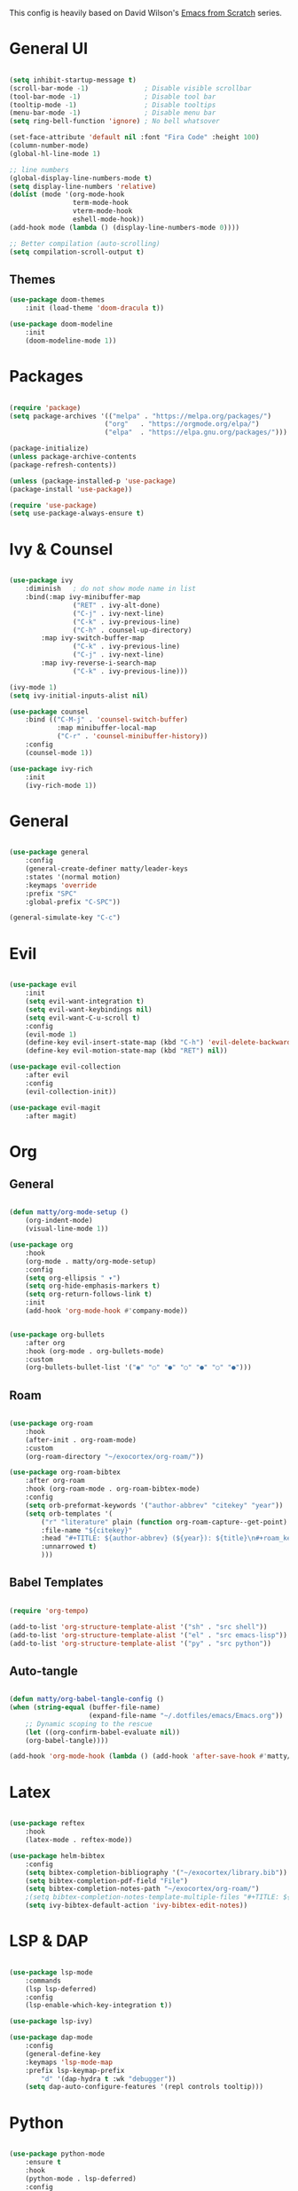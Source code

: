 #+TITLE Emacs configuration
#+PROPERTY: header-args:emacs-lisp :tangle ./init.el


This config is heavily based on David Wilson's [[https://github.com/daviwil/emacs-from-scratch][Emacs from Scratch]] series.

* General UI
#+begin_src emacs-lisp

(setq inhibit-startup-message t)
(scroll-bar-mode -1)              ; Disable visible scrollbar
(tool-bar-mode -1)                ; Disable tool bar
(tooltip-mode -1)                 ; Disable tooltips
(menu-bar-mode -1)                ; Disable menu bar
(setq ring-bell-function 'ignore) ; No bell whatsover

(set-face-attribute 'default nil :font "Fira Code" :height 100)
(column-number-mode)
(global-hl-line-mode 1)

;; line numbers
(global-display-line-numbers-mode t)
(setq display-line-numbers 'relative)
(dolist (mode '(org-mode-hook
                term-mode-hook
                vterm-mode-hook
                eshell-mode-hook))
(add-hook mode (lambda () (display-line-numbers-mode 0))))

;; Better compilation (auto-scrolling)
(setq compilation-scroll-output t)

#+end_src

** Themes
#+begin_src emacs-lisp
(use-package doom-themes
    :init (load-theme 'doom-dracula t))

(use-package doom-modeline
    :init
    (doom-modeline-mode 1))
#+end_src
* Packages
#+begin_src emacs-lisp

(require 'package)
(setq package-archives '(("melpa" . "https://melpa.org/packages/")
                        ("org"   . "https://orgmode.org/elpa/")
                        ("elpa"  . "https://elpa.gnu.org/packages/")))

(package-initialize)
(unless package-archive-contents
(package-refresh-contents))

(unless (package-installed-p 'use-package)
(package-install 'use-package))

(require 'use-package)
(setq use-package-always-ensure t)

#+end_src
* Ivy & Counsel
#+begin_src emacs-lisp

(use-package ivy
    :diminish   ; do not show mode name in list
    :bind(:map ivy-minibuffer-map
                ("RET" . ivy-alt-done)
                ("C-j" . ivy-next-line)
                ("C-k" . ivy-previous-line)
                ("C-h" . counsel-up-directory)
        :map ivy-switch-buffer-map
                ("C-k" . ivy-previous-line)
                ("C-j" . ivy-next-line)
        :map ivy-reverse-i-search-map
                ("C-k" . ivy-previous-line)))

(ivy-mode 1)
(setq ivy-initial-inputs-alist nil)

(use-package counsel
    :bind (("C-M-j" . 'counsel-switch-buffer)
            :map minibuffer-local-map
            ("C-r" . 'counsel-minibuffer-history))
    :config
    (counsel-mode 1))

(use-package ivy-rich
    :init
    (ivy-rich-mode 1))

#+end_src
* General
#+begin_src emacs-lisp

(use-package general
    :config
    (general-create-definer matty/leader-keys
    :states '(normal motion)
    :keymaps 'override
    :prefix "SPC"
    :global-prefix "C-SPC"))

(general-simulate-key "C-c")

#+end_src
* Evil
#+begin_src emacs-lisp

(use-package evil
    :init
    (setq evil-want-integration t)
    (setq evil-want-keybindings nil)
    (setq evil-want-C-u-scroll t)
    :config
    (evil-mode 1)
    (define-key evil-insert-state-map (kbd "C-h") 'evil-delete-backward-char-and-join)
    (define-key evil-motion-state-map (kbd "RET") nil))

(use-package evil-collection
    :after evil
    :config
    (evil-collection-init))

(use-package evil-magit
    :after magit)

#+end_src
* Org
** General
#+begin_src emacs-lisp

(defun matty/org-mode-setup ()
    (org-indent-mode)
    (visual-line-mode 1))

(use-package org
    :hook
    (org-mode . matty/org-mode-setup)
    :config
    (setq org-ellipsis " ▾")
    (setq org-hide-emphasis-markers t)
    (setq org-return-follows-link t)
    :init
    (add-hook 'org-mode-hook #'company-mode))


(use-package org-bullets
    :after org
    :hook (org-mode . org-bullets-mode)
    :custom
    (org-bullets-bullet-list '("◉" "○" "●" "○" "●" "○" "●")))

#+end_src
** Roam
#+begin_src emacs-lisp

(use-package org-roam
    :hook
    (after-init . org-roam-mode)
    :custom
    (org-roam-directory "~/exocortex/org-roam/"))

(use-package org-roam-bibtex
    :after org-roam
    :hook (org-roam-mode . org-roam-bibtex-mode)
    :config
    (setq orb-preformat-keywords '("author-abbrev" "citekey" "year"))
    (setq orb-templates '(
        ("r" "literature" plain (function org-roam-capture--get-point) ""
        :file-name "${citekey}"
        :head "#+TITLE: ${author-abbrev} (${year}): ${title}\n#+roam_key: ${ref}\n#+roam_tags: literature"
        :unnarrowed t)
        )))
        
#+end_src
** Babel Templates
#+begin_src emacs-lisp

(require 'org-tempo)

(add-to-list 'org-structure-template-alist '("sh" . "src shell"))
(add-to-list 'org-structure-template-alist '("el" . "src emacs-lisp"))
(add-to-list 'org-structure-template-alist '("py" . "src python"))

#+end_src
** Auto-tangle
#+begin_src emacs-lisp

(defun matty/org-babel-tangle-config ()
(when (string-equal (buffer-file-name)
                    (expand-file-name "~/.dotfiles/emacs/Emacs.org"))
    ;; Dynamic scoping to the rescue
    (let ((org-confirm-babel-evaluate nil))
    (org-babel-tangle))))

(add-hook 'org-mode-hook (lambda () (add-hook 'after-save-hook #'matty/org-babel-tangle-config)))

#+end_src
* Latex
#+begin_src emacs-lisp

(use-package reftex
    :hook
    (latex-mode . reftex-mode))

(use-package helm-bibtex
    :config
    (setq bibtex-completion-bibliography '("~/exocortex/library.bib"))
    (setq bibtex-completion-pdf-field "File")
    (setq bibtex-completion-notes-path "~/exocortex/org-roam/")
    ;(setq bibtex-completion-notes-template-multiple-files "#+TITLE: ${author-abbrev} (${year}): ${title}\n#+ROAM_KEY: ${citekey}\n")
    (setq ivy-bibtex-default-action 'ivy-bibtex-edit-notes))

#+end_src
* LSP & DAP
#+begin_src emacs-lisp

(use-package lsp-mode
    :commands
    (lsp lsp-deferred)
    :config
    (lsp-enable-which-key-integration t))

(use-package lsp-ivy)

(use-package dap-mode
    :config
    (general-define-key
    :keymaps 'lsp-mode-map
    :prefix lsp-keymap-prefix
        "d" '(dap-hydra t :wk "debugger"))
    (setq dap-auto-configure-features '(repl controls tooltip)))

#+end_src
* Python
#+begin_src emacs-lisp

(use-package python-mode
    :ensure t
    :hook
    (python-mode . lsp-deferred)
    :config
    (require 'dap-python))

(use-package pyvenv
    :init
    (setenv "WORKON_HOME" "~/.miniconda3/envs")
    :config
    (pyvenv-mode t))

#+end_src
* Completion
#+begin_src emacs-lisp

(use-package company
    :after lsp-mode
    :hook 
    (lsp-mode . company-mode)
    :bind (:map company-active-map
            ("<tab>" . company-complete-selection)
            ("C-k" . company-select-previous)
            ("C-j" . company-select-next))
        (:map lsp-mode-map
            ("<tab>" . company-indent-or-complete-common))
    :custom
    (company-minimum-prefix-length 1)
    (company-idle-delay 0.0))

(use-package company-box
    :hook (company-mode . company-box-mode))

 (add-hook 'org-mode-hook
          (lambda ()
            (set (make-local-variable 'company-backends) '(company-capf))))

#+end_src

* Project management
#+begin_src emacs-lisp

(use-package projectile
    :diminish projectile-mode
    :config (projectile-mode)
    :bind-keymap
    ("C-c p" . projectile-command-map)
    :init
    (when (file-directory-p "~/code")
    (setq projectile-project-search-path '("~/code"))))

(use-package counsel-projectile
    :config
    (counsel-projectile-mode))

;; git
(use-package magit
    :custom
    (magit-display-buffer-function #'magit-display-buffer-same-window-except-diff-v1))


(use-package git-gutter)
    (global-git-gutter-mode +1)

#+end_src
* Whichkey & Keybindings
#+begin_src emacs-lisp
(use-package which-key
    :init (which-key-mode)
    :diminish which-key-mode
    :config
    (setq which-key-idle-delay 0.3))

(matty/leader-keys
    "SPC" '(counsel-M-x :which-key "M-x")

    "b" '(:ignore t :which-key "buffers")
    "bb" '(counsel-switch-buffer :which-key "switch buffers")
    "bs" '(counsel-switch-to-shell-buffer :which-key "shell buffer")
    "bp" '(previous-buffer :which-key "previous buffer")
    "bd" '(kill-this-buffer :which-key "delete buffer")

    "p" '(projectile-command-map :which-key "projectile")
    "/" '(comment-or-uncomment-region :which-key "comment")

    "g" '(magit-status :which-key "git")

    "w" '(evil-window-map :which-key "window")

    "f" '(:ignore t :which-key "files")
    "ff" '(counsel-find-file :which-key "find file")
    "fr" '(vc-rename-file :which-key "rename file")

    "m" '(general-simulate-C-c :which-key "major")

    "d" '(:ignore t :which-key "dap")
    "dd" '(dap-debug :which-key "start debugging")
    "ds" '(dap-disconnect :which-key "stop debugging")
    "dl" '(dap-debug-last :which-key "debug last config")
    "db" '(dap-breakpoint-toggle :which-key "toggle breakpoint")
    "dh" '(dap-hydra :which-key "hydra")
    "dB" '(dap-ui-breakpoints-list :which-key "list breakpoints")
    "dn" '(dap-next :which-key "next")
    "dc" '(dap-continue :which-key "continue")
    "di" '(dap-step-in :which-key "step in")
    "do" '(dap-step-out :which-key "step out")

    "r" '(:ignore t :which-key "research")
    "rb" '(ivy-bibtex :which-key "search bibliography")
    "rf" '(org-roam-find-file :which-key "find note")
    "ri" '(org-roam-insert :which-key "insert note")
    "ra" '(org-roam-alias-add :which-key "add alias")
    "rt" '(org-roam-buffer-toggle-display :which-key "toggle backlinks")
    "rc" '(org-roam-capture :which-key "capture note")

    "l" '(:ignore t :which-key "lsp")
    "ll" '(lsp :which-key "start lsp")
    "lr" '(lsp-find-references :which-key "find references")
    "ld" '(lsp-find-definition :which-key "find definition"))

#+end_src
* Misc
#+begin_src emacs-lisp

; Put backups in certain directories
(setq backup-directory-alist `(("." . "~/.emacs_saves")))

; Make ESC quit prompts
(global-set-key (kbd "<escape>") 'keyboard-escape-quit)

;; Put this stuff in separate file
(setq custom-file "~/.emacs.d/custom.el")
(load custom-file)

(use-package rainbow-delimiters
    :hook
    (prog-mode . rainbow-delimiters-mode))

(use-package dired
    :ensure nil
    :commands (dired dired-jump)
    :custom ((dired-listing-switches "-agho --group-directories-first"))
    :config
    (evil-collection-define-key 'normal 'dired-mode-map
        "h" 'dired-up-directory
        "l" 'dired-find-file))

(use-package vterm
    :commands vterm
    :config
    (setq vterm-shell "zsh")                       ;; Set this to customize the shell to launch
    (setq vterm-max-scrollback 10000))
    (add-hook 'vterm-mode-hook (lambda ()
    (setq-local global-hl-line-mode nil)))

#+end_src
